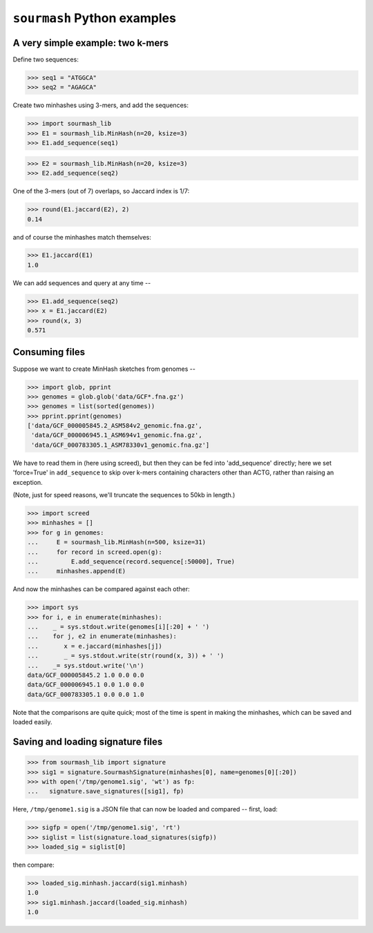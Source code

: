 ============================
``sourmash`` Python examples
============================

A very simple example: two k-mers
---------------------------------

Define two sequences:

>>> seq1 = "ATGGCA"
>>> seq2 = "AGAGCA"

Create two minhashes using 3-mers, and add the sequences:

>>> import sourmash_lib
>>> E1 = sourmash_lib.MinHash(n=20, ksize=3)
>>> E1.add_sequence(seq1)

>>> E2 = sourmash_lib.MinHash(n=20, ksize=3)
>>> E2.add_sequence(seq2)

One of the 3-mers (out of 7) overlaps, so Jaccard index is 1/7:

>>> round(E1.jaccard(E2), 2)
0.14

and of course the minhashes match themselves:

>>> E1.jaccard(E1)
1.0

We can add sequences and query at any time --

>>> E1.add_sequence(seq2)
>>> x = E1.jaccard(E2)
>>> round(x, 3)
0.571

Consuming files
---------------

Suppose we want to create MinHash sketches from genomes --

>>> import glob, pprint
>>> genomes = glob.glob('data/GCF*.fna.gz')
>>> genomes = list(sorted(genomes))
>>> pprint.pprint(genomes)
['data/GCF_000005845.2_ASM584v2_genomic.fna.gz',
 'data/GCF_000006945.1_ASM694v1_genomic.fna.gz',
 'data/GCF_000783305.1_ASM78330v1_genomic.fna.gz']

We have to read them in (here using screed), but then they can be fed
into 'add_sequence' directly; here we set 'force=True' in ``add_sequence``
to skip over k-mers containing characters other than ACTG, rather than
raising an exception.

(Note, just for speed reasons, we'll truncate the sequences to 50kb in length.)
  
>>> import screed
>>> minhashes = []
>>> for g in genomes:
...     E = sourmash_lib.MinHash(n=500, ksize=31)
...     for record in screed.open(g):
...         E.add_sequence(record.sequence[:50000], True)
...     minhashes.append(E)

And now the minhashes can be compared against each other:

>>> import sys
>>> for i, e in enumerate(minhashes):
...    _ = sys.stdout.write(genomes[i][:20] + ' ')
...    for j, e2 in enumerate(minhashes):
...       x = e.jaccard(minhashes[j])
...       _ = sys.stdout.write(str(round(x, 3)) + ' ')
...    _= sys.stdout.write('\n')
data/GCF_000005845.2 1.0 0.0 0.0 
data/GCF_000006945.1 0.0 1.0 0.0 
data/GCF_000783305.1 0.0 0.0 1.0 

Note that the comparisons are quite quick; most of the time is spent in
making the minhashes, which can be saved and loaded easily.

Saving and loading signature files
----------------------------------

>>> from sourmash_lib import signature
>>> sig1 = signature.SourmashSignature(minhashes[0], name=genomes[0][:20])
>>> with open('/tmp/genome1.sig', 'wt') as fp:
...   signature.save_signatures([sig1], fp)

Here, ``/tmp/genome1.sig`` is a JSON file that can now be loaded and
compared -- first, load:

>>> sigfp = open('/tmp/genome1.sig', 'rt')
>>> siglist = list(signature.load_signatures(sigfp))
>>> loaded_sig = siglist[0]

then compare:

>>> loaded_sig.minhash.jaccard(sig1.minhash)
1.0
>>> sig1.minhash.jaccard(loaded_sig.minhash)
1.0
